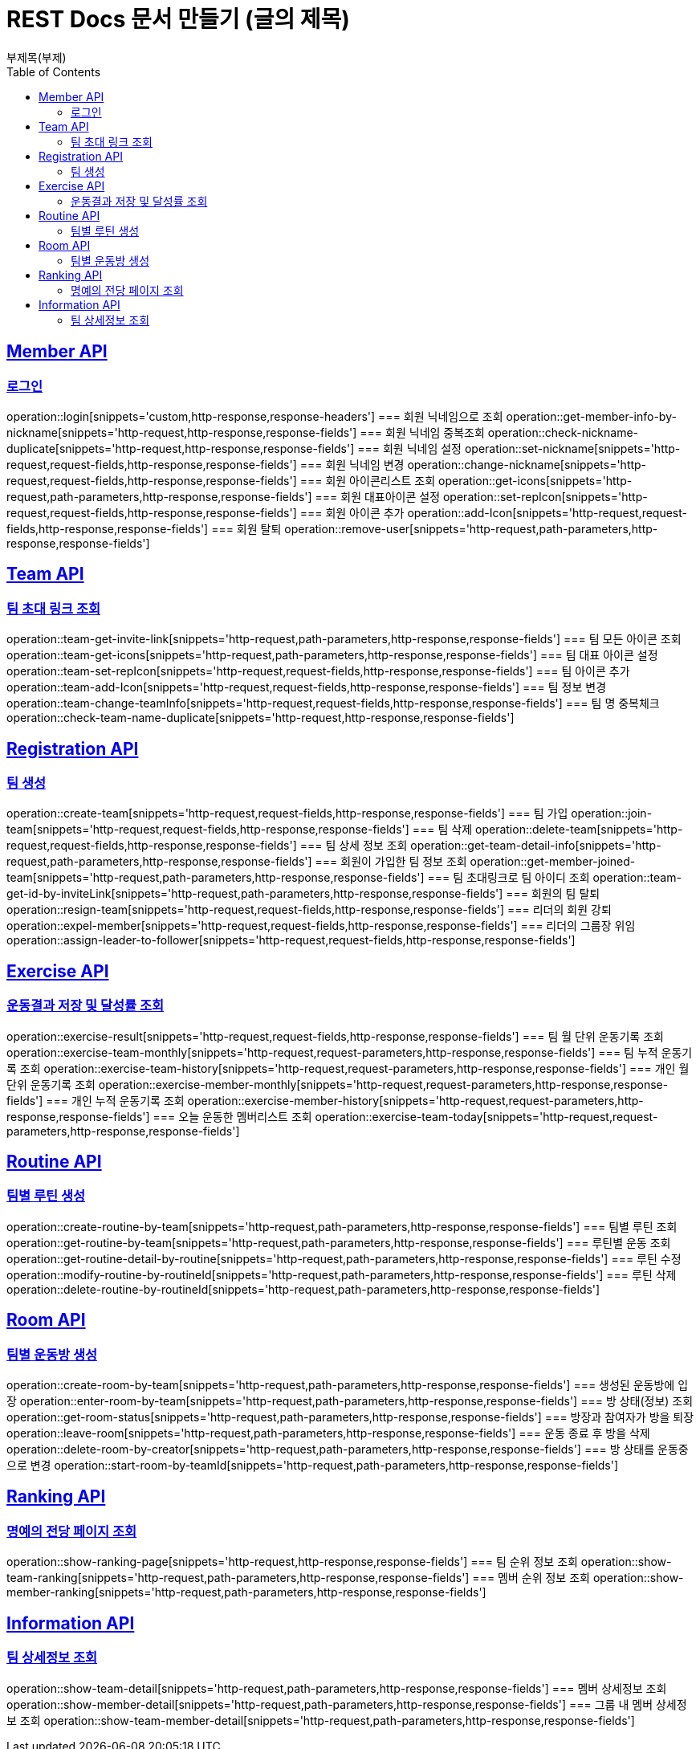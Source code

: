 = REST Docs 문서 만들기 (글의 제목)
부제목(부제)
:doctype: book
:icons: font
:source-highlighter: highlightjs // 문서에 표기되는 코드들의 하이라이팅을 highlightjs를 사용
:toc: left // toc (Table Of Contents)를 문서의 좌측에 두기
:toclevels: 2
:sectlinks:

[[Member-API]]
== Member API

[[Member-로그인]]
=== 로그인
operation::login[snippets='custom,http-response,response-headers']
=== 회원 닉네임으로 조회
operation::get-member-info-by-nickname[snippets='http-request,http-response,response-fields']
=== 회원 닉네임 중복조회
operation::check-nickname-duplicate[snippets='http-request,http-response,response-fields']
=== 회원 닉네임 설정
operation::set-nickname[snippets='http-request,request-fields,http-response,response-fields']
=== 회원 닉네임 변경
operation::change-nickname[snippets='http-request,request-fields,http-response,response-fields']
=== 회원 아이콘리스트 조회
operation::get-icons[snippets='http-request,path-parameters,http-response,response-fields']
=== 회원 대표아이콘 설정
operation::set-repIcon[snippets='http-request,request-fields,http-response,response-fields']
=== 회원 아이콘 추가
operation::add-Icon[snippets='http-request,request-fields,http-response,response-fields']
=== 회원 탈퇴
operation::remove-user[snippets='http-request,path-parameters,http-response,response-fields']

[[Team-API]]
== Team API

=== 팀 초대 링크 조회
operation::team-get-invite-link[snippets='http-request,path-parameters,http-response,response-fields']
=== 팀 모든 아이콘 조회
operation::team-get-icons[snippets='http-request,path-parameters,http-response,response-fields']
=== 팀 대표 아이콘 설정
operation::team-set-repIcon[snippets='http-request,request-fields,http-response,response-fields']
=== 팀 아이콘 추가
operation::team-add-Icon[snippets='http-request,request-fields,http-response,response-fields']
=== 팀 정보 변경
operation::team-change-teamInfo[snippets='http-request,request-fields,http-response,response-fields']
=== 팀 명 중복체크
operation::check-team-name-duplicate[snippets='http-request,http-response,response-fields']

[[Registraion-API]]
== Registration API

=== 팀 생성
operation::create-team[snippets='http-request,request-fields,http-response,response-fields']
=== 팀 가입
operation::join-team[snippets='http-request,request-fields,http-response,response-fields']
=== 팀 삭제
operation::delete-team[snippets='http-request,request-fields,http-response,response-fields']
=== 팀 상세 정보 조회
operation::get-team-detail-info[snippets='http-request,path-parameters,http-response,response-fields']
=== 회원이 가입한 팀 정보 조회
operation::get-member-joined-team[snippets='http-request,path-parameters,http-response,response-fields']
=== 팀 초대링크로 팀 아이디 조회
operation::team-get-id-by-inviteLink[snippets='http-request,path-parameters,http-response,response-fields']
=== 회원의 팀 탈퇴
operation::resign-team[snippets='http-request,request-fields,http-response,response-fields']
=== 리더의 회원 강퇴
operation::expel-member[snippets='http-request,request-fields,http-response,response-fields']
=== 리더의 그룹장 위임
operation::assign-leader-to-follower[snippets='http-request,request-fields,http-response,response-fields']

[[Exercise-API]]
== Exercise API

=== 운동결과 저장 및 달성률 조회
operation::exercise-result[snippets='http-request,request-fields,http-response,response-fields']
=== 팀 월 단위 운동기록 조회
operation::exercise-team-monthly[snippets='http-request,request-parameters,http-response,response-fields']
=== 팀 누적 운동기록 조회
operation::exercise-team-history[snippets='http-request,request-parameters,http-response,response-fields']
=== 개인 월 단위 운동기록 조회
operation::exercise-member-monthly[snippets='http-request,request-parameters,http-response,response-fields']
=== 개인 누적 운동기록 조회
operation::exercise-member-history[snippets='http-request,request-parameters,http-response,response-fields']
=== 오늘 운동한 멤버리스트 조회
operation::exercise-team-today[snippets='http-request,request-parameters,http-response,response-fields']

[[Routine-API]]
== Routine API

=== 팀별 루틴 생성
operation::create-routine-by-team[snippets='http-request,path-parameters,http-response,response-fields']
=== 팀별 루틴 조회
operation::get-routine-by-team[snippets='http-request,path-parameters,http-response,response-fields']
=== 루틴별 운동 조회
operation::get-routine-detail-by-routine[snippets='http-request,path-parameters,http-response,response-fields']
=== 루틴 수정
operation::modify-routine-by-routineId[snippets='http-request,path-parameters,http-response,response-fields']
=== 루틴 삭제
operation::delete-routine-by-routineId[snippets='http-request,path-parameters,http-response,response-fields']

[[Room-API]]
== Room API

=== 팀별 운동방 생성
operation::create-room-by-team[snippets='http-request,path-parameters,http-response,response-fields']
=== 생성된 운동방에 입장
operation::enter-room-by-team[snippets='http-request,path-parameters,http-response,response-fields']
=== 방 상태(정보) 조회
operation::get-room-status[snippets='http-request,path-parameters,http-response,response-fields']
=== 방장과 참여자가 방을 퇴장
operation::leave-room[snippets='http-request,path-parameters,http-response,response-fields']
=== 운동 종료 후 방을 삭제
operation::delete-room-by-creator[snippets='http-request,path-parameters,http-response,response-fields']
=== 방 상태를 운동중으로 변경
operation::start-room-by-teamId[snippets='http-request,path-parameters,http-response,response-fields']

[[Ranking-API]]
== Ranking API

=== 명예의 전당 페이지 조회
operation::show-ranking-page[snippets='http-request,http-response,response-fields']
=== 팀 순위 정보 조회
operation::show-team-ranking[snippets='http-request,path-parameters,http-response,response-fields']
=== 멤버 순위 정보 조회
operation::show-member-ranking[snippets='http-request,path-parameters,http-response,response-fields']

[[Information-API]]
== Information API

=== 팀 상세정보 조회
operation::show-team-detail[snippets='http-request,path-parameters,http-response,response-fields']
=== 멤버 상세정보 조회
operation::show-member-detail[snippets='http-request,path-parameters,http-response,response-fields']
=== 그룹 내 멤버 상세정보 조회
operation::show-team-member-detail[snippets='http-request,path-parameters,http-response,response-fields']